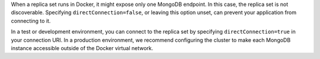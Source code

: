 When a replica set runs in Docker, it might expose only one MongoDB endpoint.
In this case, the replica set is not discoverable. Specifying ``directConnection=false``,
or leaving this option unset, can prevent your application from connecting to it.

In a test or development environment, you can connect to the replica set by specifying
``directConnection=true`` in your connection URI. In a production environment, we
recommend configuring the cluster to make each MongoDB instance accessible outside of
the Docker virtual network.
